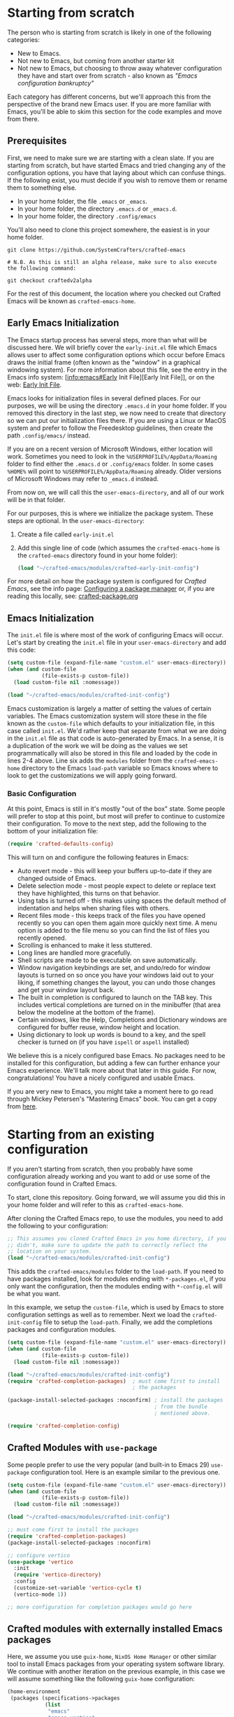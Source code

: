 * Starting from scratch

The person who is starting from scratch is likely in one of the following categories:

- New to Emacs.
- Not new to Emacs, but coming from another starter kit
- Not new to Emacs, but choosing to throw away whatever configuration they have
  and start over from scratch - also known as /"Emacs configuration bankruptcy"/

Each category has different concerns, but we'll approach this from the
perspective of the brand new Emacs user.  If you are more familiar with Emacs,
you'll be able to skim this section for the code examples and move from there.

** Prerequisites

    First, we need to make sure we are starting with a clean slate.  If you are
    starting from scratch, but have started Emacs and tried changing any of the
    configuration options, you have that laying about which can confuse things.
    If the following exist, you must decide if you wish to remove them or rename
    them to something else. 

    - In your home folder, the file ~.emacs~ or ~_emacs~.
    - In your home folder, the directory ~.emacs.d~ or ~_emacs.d~.
    - In your home folder, the directory ~.config/emacs~

    You'll also need to clone this project somewhere, the easiest is in your
    home folder.

    #+begin_src shell
      git clone https://github.com/SystemCrafters/crafted-emacs

      # N.B. As this is still an alpha release, make sure to also execute the following command:

      git checkout craftedv2alpha
    #+end_src

    For the rest of this document, the location where you checked out Crafted
    Emacs will be known as ~crafted-emacs-home~.

** Early Emacs Initialization

    The Emacs startup process has several steps, more than what will be
    discussed here.  We will briefly cover the ~early-init.el~ file which Emacs
    allows user to affect some configuration options which occur before Emacs
    draws the initial frame (often known as the "window" in a graphical
    windowing system).  For more information about this file, see the entry in
    the Emacs info system: [info:emacs#Early Init File][Early Init File]], or on the web: [[https://www.gnu.org/software/emacs/manual/html_node/emacs/Early-Init-File.html][Early Init File]].

    Emacs looks for initialization files in several defined places.  For our
    purposes, we will be using the directory ~.emacs.d~ in your home folder.  If
    you removed this directory in the last step, we now need to create that
    directory so we can put our initialization files there.  If you are using a
    Linux or MacOS system and prefer to follow the Freedesktop guidelines, then
    create the path ~.config/emacs/~ instead.

    If you are on a recent version of Microsoft Windows, either location will
    work.  Sometimes you need to look in the ~%USERPROFILE%/AppData/Roaming~
    folder to find either the ~.emacs.d~ or ~.config/emacs~ folder.  In some
    cases ~%HOME%~ will point to ~%USERPROFILE%/AppData/Roaming~ already.  Older
    versions of Microsoft Windows may refer to ~_emacs.d~ instead.

    From now on, we will call this the ~user-emacs-directory~, and all of our
    work will be in that folder.

    For our purposes, this is where we initialize the package system.  These steps
    are optional.  In the ~user-emacs-directory~:

    1. Create a file called ~early-init.el~
    2. Add this single line of code (which assumes the ~crafted-emacs-home~ is
       the ~crafted-emacs~ directory found in your home folder):

       #+begin_src emacs-lisp
         (load "~/crafted-emacs/modules/crafted-early-init-config")
       #+end_src

    For more detail on how the package system is configured for /Crafted Emacs/,
    see the info page: [[info:crafted-emacs.info#Configuring a package manager][Configuring a package manager]] or, if you are reading this
    locally, see: [[file:crafted-package.org][crafted-package.org]]


** Emacs Initialization

    The ~init.el~ file is where most of the work of configuring Emacs will
    occur.  Let's start by creating the ~init.el~ file in your
    ~user-emacs-directory~ and add this code:

    #+begin_src emacs-lisp
      (setq custom-file (expand-file-name "custom.el" user-emacs-directory))
      (when (and custom-file
                 (file-exists-p custom-file))
        (load custom-file nil :nomessage))

      (load "~/crafted-emacs/modules/crafted-init-config")
    #+end_src

    Emacs customization is largely a matter of setting the values of certain
    variables.  The Emacs customization system will store these in the file
    known as the ~custom-file~ which defaults to your initialization file, in
    this case called ~init.el~.  We'd rather keep that separate from what we are
    doing in the ~init.el~ file as that code is auto-generated by Emacs.  In a
    sense, it is a duplication of the work we will be doing as the values we set
    programmatically will also be stored in this file and loaded by the code in
    lines 2-4 above.  Line six adds the ~modules~ folder from the
    ~crafted-emacs-home~ directory to the Emacs ~load-path~ variable so Emacs
    knows where to look to get the customizations we will apply going forward.

*** Basic Configuration

    At this point, Emacs is still in it's mostly "out of the box"
    state.  Some people will prefer to stop at this point, but most
    will prefer to continue to customize their configuration.  To move
    to the next step, add the following to the bottom of your
    initialization file:

    #+begin_src emacs-lisp
      (require 'crafted-defaults-config)
    #+end_src

    This will turn on and configure the following features in Emacs:

    + Auto revert mode - this will keep your buffers up-to-date if
      they are changed outside of Emacs.
    + Delete selection mode - most people expect to delete or replace
      text they have highlighted, this turns on that behavior.
    + Using tabs is turned off - this makes using spaces the default
      method of indentation and helps when sharing files with others.
    + Recent files mode - this keeps track of the files you have
      opened recently so you can open them again more quickly next
      time.  A menu option is added to the file menu so you can find
      the list of files you recently opened.
    + Scrolling is enhanced to make it less stuttered.
    + Long lines are handled more gracefully.
    + Shell scripts are made to be executable on save automatically.
    + Window navigation keybindings are set, and undo/redo for window
      layouts is turned on so once you have your windows laid out to
      your liking, if something changes the layout, you can undo those
      changes and get your window layout back.
    + The built in completion is configured to launch on the TAB key.
      This includes vertical completions are turned on in the
      minibuffer (that area below the modeline at the bottom of the
      frame).
    + Certain windows, like the Help, Completions and Dictionary
      windows are configured for buffer reuse, window height and
      location.
    + Using dictionary to look up words is bound to a key, and the
      spell checker is turned on (if you have ~ispell~ or ~aspell~
      installed)
    
    We believe this is a nicely configured base Emacs.  No packages
    need to be installed for this configuration, but adding a few can
    further enhance your Emacs experience.  We'll talk more about
    that later in this guide.  For now, congratulations!  You have a
    nicely configured and usable Emacs.

    If you are very new to Emacs, you might take a moment here to go
    read through Mickey Petersen's "Mastering Emacs" book.  You can
    get a copy from [[https://masteringemacs.org/r/systemcrafters][here]].

* Starting from an existing configuration

If you aren't starting from scratch, then you probably have some configuration
already working and you want to add or use some of the configuration found in
Crafted Emacs.

To start, clone this repository.  Going forward, we will assume you did this in
your home folder and will refer to this as ~crafted-emacs-home~.

After cloning the Crafted Emacs repo, to use the modules, you need to add the
following to your configuration:

#+begin_src emacs-lisp
  ;; This assumes you cloned Crafted Emacs in you home directory, if you
  ;; didn't, make sure to update the path to correctly reflect the
  ;; location on your system.
  (load "~/crafted-emacs/modules/crafted-init-config")
#+end_src

This adds the ~crafted-emacs/modules~ folder to the ~load-path~.  If you need to
have packages installed, look for modules ending with ~*-packages.el~, if you
only want the configuration, then the modules ending with ~*-config.el~ will be
what you want.

In this example, we setup the ~custom-file~, which is used by Emacs to store
configuration settings as well as to remember.  Next we load the
~crafted-init-config~ file to setup the ~load-path~.  Finally, we add the
completions packages and configuration modules.

#+begin_src emacs-lisp
  (setq custom-file (expand-file-name "custom.el" user-emacs-directory))
  (when (and custom-file
             (file-exists-p custom-file))
    (load custom-file nil :nomessage))

  (load "~/crafted-emacs/modules/crafted-init-config")
  (require 'crafted-completion-packages)  ; must come first to install
                                          ; the packages

  (package-install-selected-packages :noconfirm) ; install the packages
                                                 ; from the bundle
                                                 ; mentioned above.

  (require 'crafted-completion-config)
#+end_src


** Crafted Modules with ~use-package~

   Some people prefer to use the very popular (and built-in to Emacs 29)
   ~use-package~ configuration tool.  Here is an example similar to the previous
   one.

   #+begin_src emacs-lisp
     (setq custom-file (expand-file-name "custom.el" user-emacs-directory))
     (when (and custom-file
                (file-exists-p custom-file))
       (load custom-file nil :nomessage))

     (load "~/crafted-emacs/modules/crafted-init-config")

     ;; must come first to install the packages
     (require 'crafted-completion-packages)
     (package-install-selected-packages :noconfirm)

     ;; configure vertico
     (use-package 'vertico
       :init
       (require 'vertico-directory)
       :config
       (customize-set-variable 'vertico-cycle t)
       (vertico-mode 1))

     ;; more configuration for completion packages would go here
   #+end_src

** Crafted modules with externally installed Emacs packages

   Here, we assume you use ~guix-home~, ~NixOS Home Manager~ or other similar
   tool to install Emacs packages from your operating system software library.
   We continue with another iteration on the previous example, in this case we
   will assume something like the following ~guix-home~ configuration:

   #+name: guix-home snippet
   #+begin_src scheme
     (home-environment
      (packages (specifications->packages
                 (list
                  "emacs"
                  "emacs-vertico"
                  "emacs-corfu"
                  ;; other emacs packages
                  )))
   #+end_src

   Then, in the ~init.el~ file, the following snippet can be used to configure
   the packages installed above:

   #+name: Emacs init.el snippet
   #+begin_src emacs-lisp
     (setq custom-file (expand-file-name "custom.el" user-emacs-directory))
     (when (and custom-file
                (file-exists-p custom-file))
       (load custom-file nil :nomessage))

     (load "~/crafted-emacs/modules/crafted-init-config")

     ;; since the packages are already installed, we only need to use the
     ;; config module to configure them.
     (require 'crafted-completion-config)
   #+end_src

-----
# Local Variables:
# fill-column: 80
# eval: (auto-fill-mode 1)
# End:
